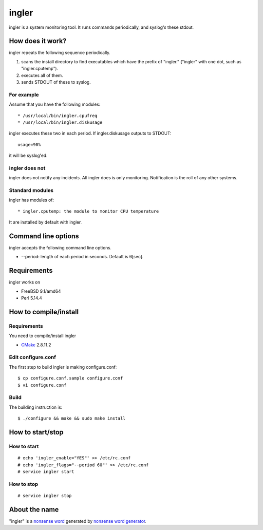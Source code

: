 
ingler
******

ingler is a system monitoring tool. It runs commands periodically, and syslog's
these stdout.

How does it work?
=================

ingler repeats the following sequence periodically.

1.  scans the install directory to find executables which have the prefix of
    "ingler." ("ingler" with one dot, such as "ingler.cputemp").
2.  executes all of them.
3.  sends STDOUT of these to syslog.

For example
-----------

Assume that you have the following modules::

* /usr/local/bin/ingler.cpufreq
* /usr/local/bin/ingler.diskusage

ingler executes these two in each period. If ingler.diskusage outputs to
STDOUT::

    usage=90%

it will be syslog'ed.

ingler does not
---------------

ingler does not notify any incidents. All ingler does is only monitoring.
Notification is the roll of any other systems.

Standard modules
----------------

ingler has modules of::

* ingler.cputemp: the module to monitor CPU temperature

It are installed by default with ingler.

Command line options
====================

ingler accepts the following command line options.

* --period: length of each period in seconds. Default is 6[sec].

Requirements
============

ingler works on

* FreeBSD 9.1/amd64
* Perl 5.14.4

How to compile/install
======================

Requirements
------------

You need to compile/install ingler

* `CMake`_ 2.8.11.2

.. _CMake: http://www.cmake.org/

Edit configure.conf
-------------------

The first step to build ingler is making configure.conf::

    $ cp configure.conf.sample configure.conf
    $ vi configure.conf

Build
-----

The building instruction is::

    $ ./configure && make && sudo make install

How to start/stop
=================

How to start
------------

::

    # echo 'ingler_enable="YES"' >> /etc/rc.conf
    # echo 'ingler_flags="--period 60"' >> /etc/rc.conf
    # service ingler start

How to stop
-----------

::

    # service ingler stop

About the name
==============

"ingler" is a `nonsense word`_ generated by `nonsense word generator`_.

.. _nonsense word: http://en.wikipedia.org/wiki/Nonsense_word
.. _nonsense word generator: http://www.soybomb.com/tricks/words/

.. vim: tabstop=4 shiftwidth=4 expandtab softtabstop=4 filetype=rst
